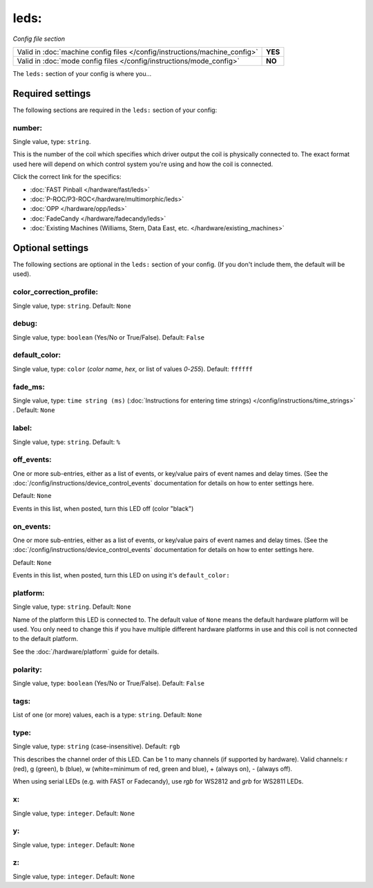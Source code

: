 leds:
=====

*Config file section*

+----------------------------------------------------------------------------+---------+
| Valid in :doc:`machine config files </config/instructions/machine_config>` | **YES** |
+----------------------------------------------------------------------------+---------+
| Valid in :doc:`mode config files </config/instructions/mode_config>`       | **NO**  |
+----------------------------------------------------------------------------+---------+

.. overview

The ``leds:`` section of your config is where you...

.. todo::
   Add description.

Required settings
-----------------

The following sections are required in the ``leds:`` section of your config:

number:
~~~~~~~
Single value, type: ``string``.

This is the number of the coil which specifies which driver output the
coil is physically connected to. The exact format used here will
depend on which control system you're using and how the coil is connected.

Click the correct link for the specifics:

* :doc:`FAST Pinball </hardware/fast/leds>`
* :doc:`P-ROC/P3-ROC</hardware/multimorphic/leds>`
* :doc:`OPP </hardware/opp/leds>`
* :doc:`FadeCandy </hardware/fadecandy/leds>`
* :doc:`Existing Machines (Williams, Stern, Data East, etc. </hardware/existing_machines>`

Optional settings
-----------------

The following sections are optional in the ``leds:`` section of your config. (If you don't include them, the default will be used).

color_correction_profile:
~~~~~~~~~~~~~~~~~~~~~~~~~
Single value, type: ``string``. Default: ``None``

.. todo::
   Add description.

debug:
~~~~~~
Single value, type: ``boolean`` (Yes/No or True/False). Default: ``False``

.. todo::
   Add description.

default_color:
~~~~~~~~~~~~~~
Single value, type: ``color`` (*color name*, *hex*, or list of values *0*-*255*). Default: ``ffffff``

.. todo::
   Add description.

fade_ms:
~~~~~~~~
Single value, type: ``time string (ms)`` (:doc:`Instructions for entering time strings) </config/instructions/time_strings>` . Default: ``None``

.. todo::
   Add description.

label:
~~~~~~
Single value, type: ``string``. Default: ``%``

.. todo::
   Add description.

off_events:
~~~~~~~~~~~
One or more sub-entries, either as a list of events, or key/value pairs of
event names and delay times. (See the
:doc:`/config/instructions/device_control_events` documentation for details
on how to enter settings here.

Default: ``None``

Events in this list, when posted, turn this LED off (color "black")

on_events:
~~~~~~~~~~
One or more sub-entries, either as a list of events, or key/value pairs of
event names and delay times. (See the
:doc:`/config/instructions/device_control_events` documentation for details
on how to enter settings here.

Default: ``None``

Events in this list, when posted, turn this LED on using it's ``default_color:``

platform:
~~~~~~~~~
Single value, type: ``string``. Default: ``None``

Name of the platform this LED is connected to. The default value of ``None`` means the
default hardware platform will be used. You only need to change this if you have
multiple different hardware platforms in use and this coil is not connected
to the default platform.

See the :doc:`/hardware/platform` guide for details.

polarity:
~~~~~~~~~
Single value, type: ``boolean`` (Yes/No or True/False). Default: ``False``

.. todo::
   Add description.

tags:
~~~~~
List of one (or more) values, each is a type: ``string``. Default: ``None``

.. todo::
   Add description.

type:
~~~~~
Single value, type: ``string`` (case-insensitive). Default: ``rgb``

This describes the channel order of this LED. Can be 1 to many channels (if supported by hardware). Valid channels: r (red), g (green), b (blue), w (white=minimum of red, green and blue), + (always on), - (always off).

When using serial LEDs (e.g. with FAST or Fadecandy), use `rgb` for WS2812 and `grb` for WS2811 LEDs.

x:
~~
Single value, type: ``integer``. Default: ``None``

.. todo::
   Add description.

y:
~~
Single value, type: ``integer``. Default: ``None``

.. todo::
   Add description.

z:
~~
Single value, type: ``integer``. Default: ``None``

.. todo::
   Add description.

